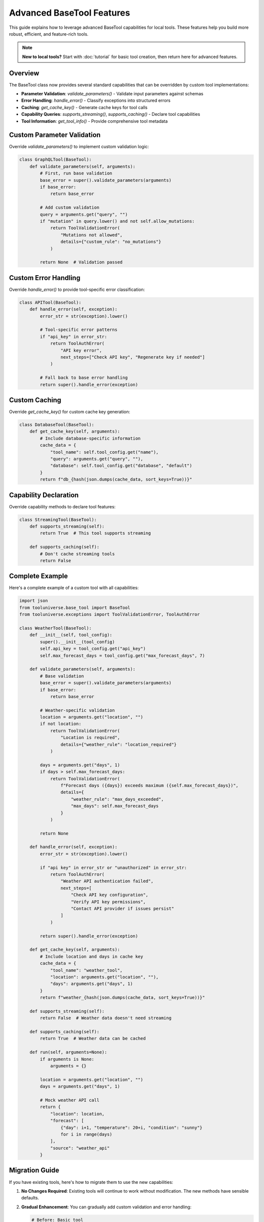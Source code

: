 Advanced BaseTool Features
===========================

This guide explains how to leverage advanced BaseTool capabilities for local tools. These features help you build more robust, efficient, and feature-rich tools.

.. note::
   **New to local tools?** Start with :doc:`tutorial` for basic tool creation, then return here for advanced features.

Overview
--------

The BaseTool class now provides several standard capabilities that can be overridden by custom tool implementations:

- **Parameter Validation**: `validate_parameters()` - Validate input parameters against schemas
- **Error Handling**: `handle_error()` - Classify exceptions into structured errors
- **Caching**: `get_cache_key()` - Generate cache keys for tool calls
- **Capability Queries**: `supports_streaming()`, `supports_caching()` - Declare tool capabilities
- **Tool Information**: `get_tool_info()` - Provide comprehensive tool metadata

Custom Parameter Validation
---------------------------

Override `validate_parameters()` to implement custom validation logic:

.. code-block:: python

    class GraphQLTool(BaseTool):
        def validate_parameters(self, arguments):
            # First, run base validation
            base_error = super().validate_parameters(arguments)
            if base_error:
                return base_error
            
            # Add custom validation
            query = arguments.get("query", "")
            if "mutation" in query.lower() and not self.allow_mutations:
                return ToolValidationError(
                    "Mutations not allowed",
                    details={"custom_rule": "no_mutations"}
                )
            
            return None  # Validation passed

Custom Error Handling
---------------------

Override `handle_error()` to provide tool-specific error classification:

.. code-block:: python

    class APITool(BaseTool):
        def handle_error(self, exception):
            error_str = str(exception).lower()
            
            # Tool-specific error patterns
            if "api_key" in error_str:
                return ToolAuthError(
                    "API key error",
                    next_steps=["Check API key", "Regenerate key if needed"]
                )
            
            # Fall back to base error handling
            return super().handle_error(exception)

Custom Caching
--------------

Override `get_cache_key()` for custom cache key generation:

.. code-block:: python

    class DatabaseTool(BaseTool):
        def get_cache_key(self, arguments):
            # Include database-specific information
            cache_data = {
                "tool_name": self.tool_config.get("name"),
                "query": arguments.get("query", ""),
                "database": self.tool_config.get("database", "default")
            }
            return f"db_{hash(json.dumps(cache_data, sort_keys=True))}"

Capability Declaration
----------------------

Override capability methods to declare tool features:

.. code-block:: python

    class StreamingTool(BaseTool):
        def supports_streaming(self):
            return True  # This tool supports streaming
        
        def supports_caching(self):
            # Don't cache streaming tools
            return False

Complete Example
----------------

Here's a complete example of a custom tool with all capabilities:

.. code-block:: python

    import json
    from tooluniverse.base_tool import BaseTool
    from tooluniverse.exceptions import ToolValidationError, ToolAuthError

    class WeatherTool(BaseTool):
        def __init__(self, tool_config):
            super().__init__(tool_config)
            self.api_key = tool_config.get("api_key")
            self.max_forecast_days = tool_config.get("max_forecast_days", 7)
        
        def validate_parameters(self, arguments):
            # Base validation
            base_error = super().validate_parameters(arguments)
            if base_error:
                return base_error
            
            # Weather-specific validation
            location = arguments.get("location", "")
            if not location:
                return ToolValidationError(
                    "Location is required",
                    details={"weather_rule": "location_required"}
                )
            
            days = arguments.get("days", 1)
            if days > self.max_forecast_days:
                return ToolValidationError(
                    f"Forecast days ({days}) exceeds maximum ({self.max_forecast_days})",
                    details={
                        "weather_rule": "max_days_exceeded",
                        "max_days": self.max_forecast_days
                    }
                )
            
            return None
        
        def handle_error(self, exception):
            error_str = str(exception).lower()
            
            if "api key" in error_str or "unauthorized" in error_str:
                return ToolAuthError(
                    "Weather API authentication failed",
                    next_steps=[
                        "Check API key configuration",
                        "Verify API key permissions",
                        "Contact API provider if issues persist"
                    ]
                )
            
            return super().handle_error(exception)
        
        def get_cache_key(self, arguments):
            # Include location and days in cache key
            cache_data = {
                "tool_name": "weather_tool",
                "location": arguments.get("location", ""),
                "days": arguments.get("days", 1)
            }
            return f"weather_{hash(json.dumps(cache_data, sort_keys=True))}"
        
        def supports_streaming(self):
            return False  # Weather data doesn't need streaming
        
        def supports_caching(self):
            return True  # Weather data can be cached
        
        def run(self, arguments=None):
            if arguments is None:
                arguments = {}
            
            location = arguments.get("location", "")
            days = arguments.get("days", 1)
            
            # Mock weather API call
            return {
                "location": location,
                "forecast": [
                    {"day": i+1, "temperature": 20+i, "condition": "sunny"}
                    for i in range(days)
                ],
                "source": "weather_api"
            }

Migration Guide
---------------

If you have existing tools, here's how to migrate them to use the new capabilities:

1. **No Changes Required**: Existing tools will continue to work without modification. The new methods have sensible defaults.

2. **Gradual Enhancement**: You can gradually add custom validation and error handling:

   .. code-block:: python

       # Before: Basic tool
       class MyTool(BaseTool):
           def run(self, arguments=None):
               return "result"
       
       # After: Enhanced tool
       class MyTool(BaseTool):
           def validate_parameters(self, arguments):
               # Add custom validation
               return super().validate_parameters(arguments)
           
           def handle_error(self, exception):
               # Add custom error handling
               return super().handle_error(exception)
           
           def run(self, arguments=None):
               return "result"

3. **Exception Handling**: If you're catching old exception classes, consider migrating to new ones:

   .. code-block:: python

       # Old way (still works)
       try:
           # tool operation
       except ValidationError as e:
           # handle error
       
       # New way (recommended)
       try:
           # tool operation
       except ToolValidationError as e:
           # handle error with structured details
           print(e.next_steps)

Best Practices
--------------

1. **Always Call Super**: When overriding methods, call the parent implementation first:

   .. code-block:: python

       def validate_parameters(self, arguments):
           # Run base validation first
           base_error = super().validate_parameters(arguments)
           if base_error:
               return base_error
           
           # Add custom validation
           # ...

2. **Provide Recovery Steps**: Include helpful next steps in error messages:

   .. code-block:: python

       return ToolValidationError(
           "Invalid input",
           next_steps=[
               "Check parameter format",
               "Review documentation",
               "Try with different values"
           ]
       )

3. **Use Structured Details**: Include structured information in error details:

   .. code-block:: python

       return ToolValidationError(
           "Validation failed",
           details={
               "field": "email",
               "expected_format": "user@domain.com",
               "provided_value": "invalid-email"
           }
       )

4. **Cache Appropriately**: Only cache results that are safe to cache:

   .. code-block:: python

       def supports_caching(self):
           # Don't cache if results change frequently
           return not self.tool_config.get("real_time", False)

Testing Custom Tools
--------------------

Test your custom tools using the standard testing patterns:

.. code-block:: python

    import pytest
    from tooluniverse.exceptions import ToolValidationError

    def test_custom_validation():
        tool = MyCustomTool(tool_config)
        
        # Test valid input
        error = tool.validate_parameters({"param": "value"})
        assert error is None
        
        # Test invalid input
        error = tool.validate_parameters({"param": "invalid"})
        assert isinstance(error, ToolValidationError)
        assert "param" in str(error)

Backward Compatibility
----------------------

All existing tools and code will continue to work without modification:

- Old exception classes still work (with deprecation warnings)
- Tools without new methods use default implementations
- ToolUniverse provides fallback logic for missing methods
- All existing APIs remain unchanged

The refactoring is designed to be completely backward compatible while providing enhanced capabilities for new development.

